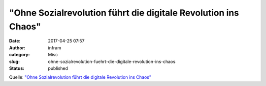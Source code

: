 "Ohne Sozialrevolution führt die digitale Revolution ins Chaos"
###############################################################
:date: 2017-04-25 07:57
:author: infram
:category: Misc
:slug: ohne-sozialrevolution-fuehrt-die-digitale-revolution-ins-chaos
:status: published

Quelle: `"Ohne Sozialrevolution führt die digitale Revolution ins
Chaos" <https://diefarbedesgeldes.de/ohne-sozialrevolution-fuehrt-die-digitale-revolution-ins-chaos/?utm_source=Newsletter&utm_medium=email&utm_term=&utm_content=%E2%80%9EOhne-Sozialrevolution-f%C3%BChrt-die-digitale-Revolution-ins-Chaos%E2%80%9C&utm_campaign=DFDG-2017-04>`__
